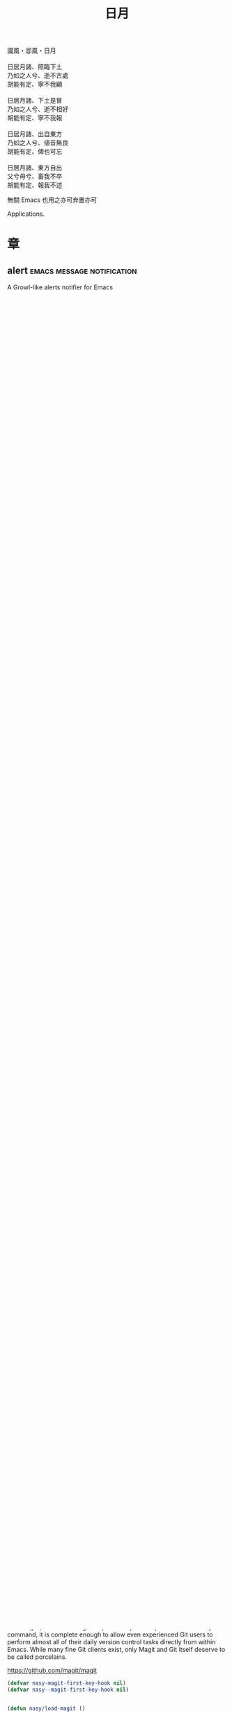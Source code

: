 #+PROPERTY: header-args:emacs-lisp :tangle (concat temporary-file-directory "日月.el") :lexical t
#+title: 日月

#+begin_verse
  國風・邶風・日月

  日居月諸、照臨下土
  乃如之人兮、逝不古處
  胡能有定、寧不我顧

  日居月諸、下土是冒
  乃如之人兮、逝不相好
  胡能有定、寧不我報

  日居月諸、出自東方
  乃如之人兮、徝音無良
  胡能有定、俾也可忘

  日居月諸、東方自出
  父兮母兮、畜我不卒
  胡能有定、報我不述
#+end_verse

無關 Emacs 也用之亦可弃置亦可

Applications.

* 題                                                           :noexport:

#+begin_src emacs-lisp :exports none
  ;;; 日月.el --- Nasy's emacs.d application file.  -*- lexical-binding: t; -*-

  ;; Copyright (C) 2021  Nasy

  ;; Author: Nasy <nasyxx@gmail.com>

  ;;; Commentary:

  ;; 無關 Emacs 者也用之亦可弃置亦可

  ;;; Code:

  (cl-eval-when (compile)
    (setq nasy--require t)
    (add-to-list 'load-path (locate-user-emacs-file  "桃夭/擊鼓"))
    (add-to-list 'load-path (locate-user-emacs-file  "桃夭/風雨"))
    (require '擊鼓)
    (require '風雨)
    (require '風雨旹用)
    (setq nasy--require nil))
#+end_src

* 章

** alert                                    :emacs:message:notification:

A Growl-like alerts notifier for Emacs

https://github.com/jwiegley/alert

#+begin_src emacs-lisp
  (n/leaf alert
    :doc "A Growl-like alerts notifier for Emacs."
    :url "https://github.com/jwiegley/alert"
    :tag "notification" "emacs" "message"
    :custom
    (alert-default-style . 'osx-notifier)
    :init (sup 'alert))
#+end_src

** Carbon Now sh                                           :convenience:

Emacs to carbon.now.sh integration.

https://github.com/veelenga/carbon-now-sh.el

Try: @@html: <kbd>M-x</kbd> <kbd>carbon-now-sh</kbd> <kbd>RET</kbd>@@

#+begin_src emacs-lisp
  (n/leaf carbon-now-sh
    :doc "Emacs to carbon.now.sh integration."
    :url "https://github.com/veelenga/carbon-now-sh.el"
    :tag "convenience"
    :init (sup 'carbon-now-sh))
#+end_src

** Cheat Sh                                                  :docs:help:

Simple Emacs interface for cheat.sh.

https://github.com/davep/cheat-sh.el

#+begin_src emacs-lisp
  (n/leaf cheat-sh
    :doc "Simple Emacs interface for cheat.sh"
    :url "https://github.com/davep/cheat-sh.el"
    :tag "docs" "help"
    :init (sup 'cheat-sh))
#+end_src

** Emacs Rime                                  :convenience:inputmethod:

RIME ㄓ in Emacs

https://github.com/DogLooksGood/emacs-rime

#+begin_src emacs-lisp
  (n/leaf rime
    :doc "RIME ㄓ in Emacs"
    :url "https://github.com/DogLooksGood/emacs-rime"
    :tag "convenience" "input-method"
    :custom (default-input-method  . "rime")
    :hook (nasy-first-key-hook . (lambda () (require 'rime)))
    :init (sup 'rime))

  ;; (defvar nasy-rime-candidate-labels
  ;;   '("〡" "〢" "〣" "〤" "〥" "〦" "〧" "〨" "〩"))

  ;; (defun nasy/rime--candidate-num-format (num)
  ;;   (format "%s. " (nth (- num 1) nasy-rime-candidate-labels)))

  (n/leaf rime
    :leaf-autoload nil
    :leaf-defun nil
    :after rime
    :bind
    ("C-M-¥"  . toggle-input-method)
    (:rime-mode-map
     ("C-`"   . rime-send-keybinding)
     ("C-S-`" . rime-send-keybinding)
     ("C-,"   . rime-send-keybinding))
    (:rime-active-mode-map
     ("C-;"   . rime-send-keybinding)
     ("C-SPC" . rime-send-keybinding))
    :custom
    `(rime-librime-root    . ,(expand-file-name "~/.nix-profile"))
    `(rime-user-data-dir   . ,(expand-file-name "~/.config/rime"))
    (rime-cursor           . "˰")
    ;; (rime-show-candidate   . 'posframe)
    ;; (rime-posframe-style   . 'vertical)
    (rime-show-preedit     . 't)
    (rime-show-candidate   . 'sidewindow)
    ;; (rime-sidewindow-style . 'horizontal)
    ;; (rime-sidewindow-side  . 'top)
    ;; (rime-candidate-num-format-function
    ;;  . #'nasy/rime--candidate-num-format)
    (rime-translate-keybindings
     . '("C-f"
         "C-b"
         "C-n"
         "C-p"
         "C-g"
         "C-`"
         "C-;"
         "C-SPC"
         "<left>"
         "<right>"
         "<up>"
         "<down>"
         "<prior>"
         "<next>"
         "<delete>")))
#+end_src

** ESUP -- Emacs Start Up Profiler     :benchmark:convenience:processes:

Benchmark Emacs Startup time without ever leaving your Emacs.

https://github.com/jschaf/esup

#+begin_src emacs-lisp
  (n/leaf esup
    :doc "Benchmark Emacs Startup time without ever leaving your Emacs."
    :url "https://github.com/jschaf/esup"
    :tag "benchmark" "convenience" "processes"
    :init (sup 'esup))
#+end_src

** explain-pause-mode                         :performance:config:speed:

top, but for Emacs.

https://github.com/lastquestion/explain-pause-mode

#+begin_src emacs-lisp
  (n/leaf explain-pause-mode
    :doc "top, but for Emacs."
    :url "https://github.com/lastquestion/explain-pause-mode"
    :tag "performance" "speed" "config"
    :init (sup 'explain-pause-mode))
#+end_src

** Grab Mac Link                                         :mac:hyperlink:

Grab link from Mac Apps and insert it into Emacs.

https://github.com/xuchunyang/grab-mac-link.el

#+begin_src emacs-lisp
  (n/leaf grab-mac-link
    :doc "Grab link from Mac Apps."
    :url "https://github.com/xuchunyang/grab-mac-link.el"
    :tag "mac" "hyperlink"
    :when *is-a-mac*
    :init (sup 'grab-mac-link))
#+end_src

** Htmlize                                       :hypermedia:extensions:

Convert buffer text and decorations to HTML.

https://github.com/hniksic/emacs-htmlize

#+begin_src emacs-lisp
  (n/leaf htmlize
    :doc "Convert buffer text and decorations to HTML."
    :url "https://github.com/hniksic/emacs-htmlize"
    :tag "hypermedia" "extensions"
    :custom (htmlize-pre-style . t)
    :init (sup 'htmlize))
#+end_src

** indent-tools                                 :indentation:navigation:

Emacs mode to indent, navigate around and act on indentation units: perfect for
yaml, python and the like.

https://gitlab.com/emacs-stuff/indent-tools

#+begin_src emacs-lisp
  (n/leaf indent-tools
    :doc "Emacs mode to indent, navigate around and act on indentation units:
  perfect for yaml, python and the like."
    :url "https://gitlab.com/emacs-stuff/indent-tools"
    :tag "indentation" "navigation"
    :bind (("C-c TAB" . indent-tools-hydra/body))
    :init (sup 'indent-tools))
#+end_src

** List Unicode Display                                    :convenience:

Provides a command which searches for unicode characters by name, and displays a
list of matching characters with their names in a buffer.

https://github.com/purcell/list-unicode-display

#+begin_src emacs-lisp
  (n/leaf list-unicode-display
    :doc "Search for and list unicode characters in Emacs.

  `list-unicode-display'"
    :url "https://github.com/purcell/list-unicode-display"
    :tag "convenience"
    :init (sup 'list-unicode-display))
#+end_src

** Magit                                                  :git:tools:vc:

Magit is an interface to the version control system Git, implemented as an Emacs
package. Magit aspires to be a complete Git porcelain. While we cannot (yet)
claim that Magit wraps and improves upon each and every Git command, it is
complete enough to allow even experienced Git users to perform almost all of
their daily version control tasks directly from within Emacs. While many fine
Git clients exist, only Magit and Git itself deserve to be called porcelains.

https://github.com/magit/magit

#+begin_src emacs-lisp
  (defvar nasy-magit-first-key-hook nil)
  (defvar nasy--magit-first-key-hook nil)


  (defun nasy/load-magit ()
    (setq nasy--magit-first-key-hook nasy-magit-first-key-hook)
    (nasy/run-hook-once-on 'nasy--magit-first-key-hook 'pre-command-hook))

  (n/leaf magit
    :doc "It's Magit! A Git porcelain inside Emacs."
    :url "https://github.com/magit/magit"
    :tag "git" "tools" "vc"
    :commands magit-status
    :hook ((magit-popup-mode-hook . no-trailing-whitespace))
    :mode-hook (nasy/load-magit)
    :custom ((vc-handled-backends . nil))
    :bind (([(meta f12)] . magit-status)  ;; Hint: customize `magit-repository-directories' so that you can use C-u M-F12 to
           ("C-x g"      . magit-status)
           ("C-x M-g"    . magit-dispatch)
           ("C-c M-g"    . magit-file-dispatch)
           (:magit-status-mode-map
            ("C-M-<up>"  . magit-section-up))
           (:vc-prefix-map
            ("f"         . vc-git-grep)))
    :init (sup 'magit))
#+end_src

*** Forge                                                :git:tools:vc:

Work with Git forges from the comfort of Magit.

https://github.com/magit/forge

#+begin_src emacs-lisp
  (n/leaf forge
    :doc "Work with Git forges from the comfort of Magit."
    :url "https://github.com/magit/forge"
    :tag "git" "tools" "vc"
    :after magit
    :custom
    `((forge-database-file . ,(concat *nasy-var* "forge/database.sqlite"))
      (forge-post-directory . ,(concat *nasy-var* "forge/posts/")))
    :init (sup 'forge))
#+end_src

*** Magit Delta                                          :git:tools:vc:

https://github.com/dandavison/magit-delta

#+begin_src emacs-lisp
  (n/leaf magit-delta
    :doc "Use delta (dandavison/delta) when viewing diffs in Magit."
    :url "https://github.com/dandavison/magit-delta"
    :tag "git" "tools" "vc"
    :when (executable-find "delta")
    :after magit
    :custom (magit-delta-delta-args
             . '("--max-line-distance"
                 "0.6" "--24-bit-color"
                 "always" "--color-only"
                 "--syntax-theme='Solarized (light)'"))
    :hook (magit-mode-hook . magit-delta-mode)
    :init (sup 'magit-delta))
#+end_src

*** Magit Org Todos                               :magit:orgmode:tools:

Get `todo.org` into your magit status.

https://github.com/danielma/magit-org-todos.el

#+begin_src emacs-lisp
  (n/leaf-nr magit-org-todos
    :doc "Get `todo.org` into your magit status"
    :url "https://github.com/danielma/magit-org-todos.el"
    :tag "magit" "orgmode" "tools"
    :after magit
    :init (sup 'magit-org-todos)
    :config (magit-org-todos-autoinsert))
#+end_src

*** Magit Todos                                              :magit:vc:

Show source files' TODOs (and FIXMEs, etc) in Magit status buffer.

https://github.com/alphapapa/magit-todos

#+begin_src emacs-lisp
  (n/leaf-nv magit-todos
    :doc "Show source files' TODOs (and FIXMEs, etc) in Magit status buffer."
    :url "https://github.com/alphapapa/magit-todos"
    :tag "magit" "vc"
    :after magit
    :custom (magit-todos-exclude-globs . '("*.map"))
    :init (sup 'magit-todos))
#+end_src

** PDF Tools                                          :files:multimedia:

PDF Tools is, among other things, a replacement of DocView for PDF files.

https://github.com/politza/pdf-tools

#+begin_src emacs-lisp
  (n/leaf pdf-tools
    :doc "Emacs support library for PDF files."
    :url "https://github.com/politza/pdf-tools"
    :tag "files" "multimedia"
    ;; :bind (:pdf-view-mode-map
    ;;        ("\\" . hydra-pdftools/body)
    ;;        ("<s-spc>" .  pdf-view-scroll-down-or-next-page)
    ;;        ("g"  . pdf-view-first-page)
    ;;        ("G"  . pdf-view-last-page)
    ;;        ("l"  . image-forward-hscroll)
    ;;        ("h"  . image-backward-hscroll)
    ;;        ("j"  . pdf-view-next-page)
    ;;        ("k"  . pdf-view-previous-page)
    ;;        ("e"  . pdf-view-goto-page)
    ;;        ("u"  . pdf-view-revert-buffer)
    ;;        ("al" . pdf-annot-list-annotations)
    ;;        ("ad" . pdf-annot-delete)
    ;;        ("aa" . pdf-annot-attachment-dired)
    ;;        ("am" . pdf-annot-add-markup-annotation)
    ;;        ("at" . pdf-annot-add-text-annotation)
    ;;        ("y"  . pdf-view-kill-ring-save)
    ;;        ("i"  . pdf-misc-display-metadata)
    ;;        ("s"  . pdf-occur)
    ;;        ("b"  . pdf-view-set-slice-from-bounding-box)
    ;;        ("r"  . pdf-view-reset-slice))
    :custom (pdf-view-display-size . 'fit-width)
    :init (sup 'pdf-tools))
#+end_src

** Prettier                                 :convenience:files:languages:

The prettier Emacs package reformats your code by running [[https://github.com/prettier/prettier][Prettier]]
with minimal overhead, by request or transparently on file save.

https://github.com/jscheid/prettier.el

#+begin_src elisp
  (n/leaf prettier
    :doc "Prettier code formatting for Emacs."
    :url "https://github.com/jscheid/prettier.el"
    :tag "convenience" "files" "languages"
    :init (sup 'prettier))
#+end_src

** vterm                                                     :terminals:

Emacs libvterm integration.

https://github.com/akermu/emacs-libvterm

#+begin_src emacs-lisp
  (with-no-warnings
    (setq vterm-always-compile-module t))
  (n/leaf vterm
    :doc "Emacs libvterm integration."
    :url "https://github.com/akermu/emacs-libvterm"
    :tag "terminals"
    :custom (vterm-always-compile-module . t)
    :init (sup 'vterm))
#+end_src

** vterm-toggle                                              :terminals:

Toggles between the vterm buffer and whatever buffer you are editing.

https://github.com/jixiuf/vterm-toggle

#+begin_src emacs-lisp
  (n/leaf vterm-toggle
    :doc "Toggles between the vterm buffer and whatever buffer you are editing."
    :url "https://github.com/jixiuf/vterm-toggle"
    :tag "terminals"
    :bind (("C-<f2>" . vterm-toggle)
           (:vterm-mode-map
            ("s-n" . vterm-toggle-forward)
            ("s-p" . vterm-toggle-backward)))
    :custom (vterm-toggle-fullscreen-p . nil)
    :init
    (defvar native-comp-deferred-compilation-deny-list)
    (sup '(vterm-toggle :build (:not native-compile)))
    (add-to-list 'display-buffer-alist
                 '((lambda(bufname _) (with-current-buffer bufname (equal major-mode 'vterm-mode)))
                   (display-buffer-reuse-window display-buffer-in-side-window)
                   (side . bottom)
                   (dedicated . t) ;dedicated is supported in emacs27
                   (reusable-frames . visible)
                   (window-height . 0.3))))
#+end_src

** Wakatime-mode                                         :calendar:comm:

~wakatime-mode~ is an automatic time tracking extension for Emacs using [[https://wakatime.com/][WakaTime]].

https://github.com/wakatime/wakatime-mode

#+begin_src emacs-lisp
  (n/leaf wakatime-mode
    :doc "Emacs plugin for automatic time tracking and metrics generated from your programming activity."
    :url "https://github.com/wakatime/wakatime-mode"
    :tag "calendar" "comm"
    :hook (nasy-first-key-hook . global-wakatime-mode)
    :init (sup 'wakatime-mode))
#+end_src

* 結                                                           :noexport:

#+begin_src emacs-lisp :exports none
  (provide '日月)
  ;;; 日月.el ends here
#+end_src
